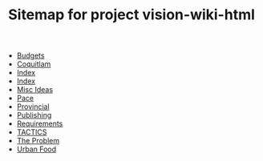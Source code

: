 #+TITLE: Sitemap for project vision-wiki-html

   + [[file:budgets.org][Budgets]]
   + [[file:coquitlam.org][Coquitlam]]
   + [[file:theindex.org][Index]]
   + [[file:index.org][Index]]
   + [[file:misc.org][Misc Ideas]]
   + [[file:pace.org][Pace]]
   + [[file:provincial.org][Provincial]]
   + [[file:publishing.org][Publishing]]
   + [[file:requirements.org][Requirements]]
   + [[file:tactics.org][TACTICS]]
   + [[file:problem.org][The Problem]]
   + [[file:urbanfood.org][Urban Food]]
